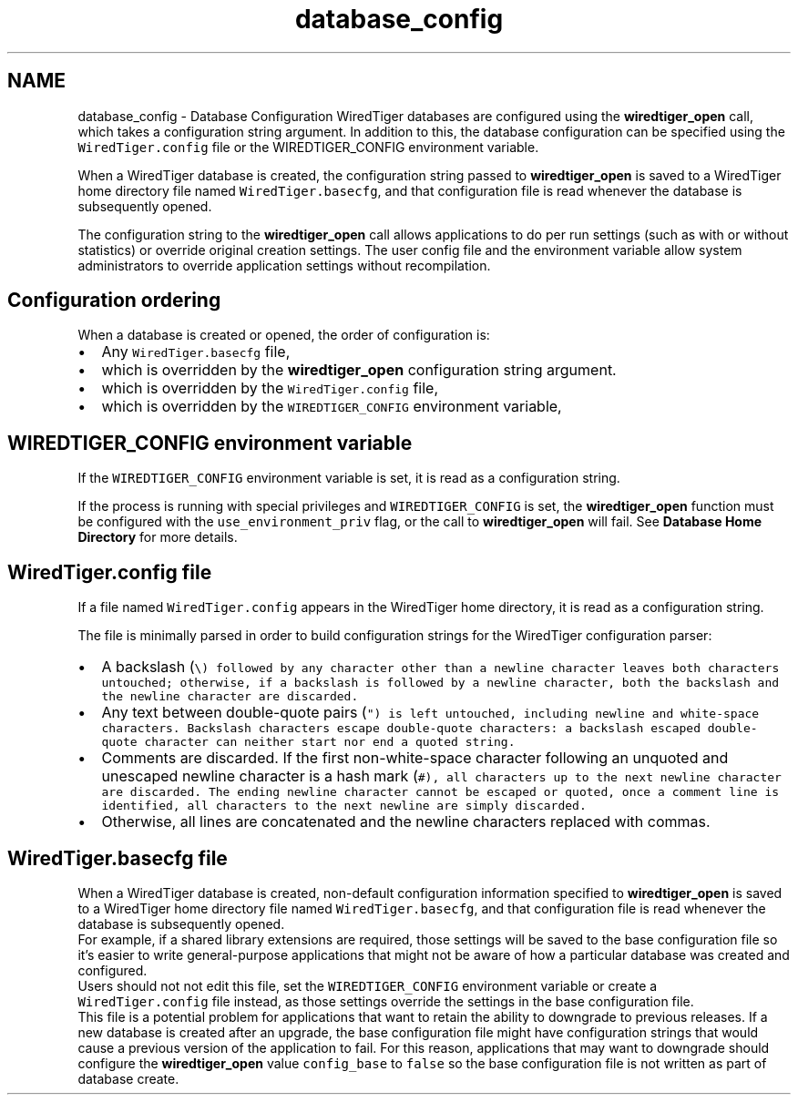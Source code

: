 .TH "database_config" 3 "Sat Jul 2 2016" "Version Version 2.8.1" "WiredTiger" \" -*- nroff -*-
.ad l
.nh
.SH NAME
database_config \- Database Configuration 
WiredTiger databases are configured using the \fBwiredtiger_open\fP call, which takes a configuration string argument\&. In addition to this, the database configuration can be specified using the \fCWiredTiger\&.config\fP file or the WIREDTIGER_CONFIG environment variable\&.
.PP
When a WiredTiger database is created, the configuration string passed to \fBwiredtiger_open\fP is saved to a WiredTiger home directory file named \fCWiredTiger\&.basecfg\fP, and that configuration file is read whenever the database is subsequently opened\&.
.PP
The configuration string to the \fBwiredtiger_open\fP call allows applications to do per run settings (such as with or without statistics) or override original creation settings\&. The user config file and the environment variable allow system administrators to override application settings without recompilation\&.
.SH "Configuration ordering"
.PP
When a database is created or opened, the order of configuration is:
.PP
.IP "\(bu" 2
Any \fCWiredTiger\&.basecfg\fP file,
.IP "\(bu" 2
which is overridden by the \fBwiredtiger_open\fP configuration string argument\&.
.IP "\(bu" 2
which is overridden by the \fCWiredTiger\&.config\fP file,
.IP "\(bu" 2
which is overridden by the \fCWIREDTIGER_CONFIG\fP environment variable,
.PP
.SH "WIREDTIGER_CONFIG environment variable"
.PP
If the \fCWIREDTIGER_CONFIG\fP environment variable is set, it is read as a configuration string\&.
.PP
If the process is running with special privileges and \fCWIREDTIGER_CONFIG\fP is set, the \fBwiredtiger_open\fP function must be configured with the \fCuse_environment_priv\fP flag, or the call to \fBwiredtiger_open\fP will fail\&. See \fBDatabase Home Directory\fP for more details\&.
.SH "WiredTiger\&.config file"
.PP
If a file named \fCWiredTiger\&.config\fP appears in the WiredTiger home directory, it is read as a configuration string\&.
.PP
The file is minimally parsed in order to build configuration strings for the WiredTiger configuration parser:
.PP
.PD 0
.IP "\(bu" 2
A backslash (\fB\fC\\\fP\fP) followed by any character other than a newline character leaves both characters untouched; otherwise, if a backslash is followed by a newline character, both the backslash and the newline character are discarded\&.
.PP

.IP "\(bu" 2
Any text between double-quote pairs (\fB\fC"\fP\fP) is left untouched, including newline and white-space characters\&. Backslash characters escape double-quote characters: a backslash escaped double-quote character can neither start nor end a quoted string\&.
.PP

.IP "\(bu" 2
Comments are discarded\&. If the first non-white-space character following an unquoted and unescaped newline character is a hash mark (\fB\fC#\fP\fP), all characters up to the next newline character are discarded\&. The ending newline character cannot be escaped or quoted, once a comment line is identified, all characters to the next newline are simply discarded\&.
.PP

.IP "\(bu" 2
Otherwise, all lines are concatenated and the newline characters replaced with commas\&. 
.PP
.SH "WiredTiger\&.basecfg file"
.PP
When a WiredTiger database is created, non-default configuration information specified to \fBwiredtiger_open\fP is saved to a WiredTiger home directory file named \fCWiredTiger\&.basecfg\fP, and that configuration file is read whenever the database is subsequently opened\&.
.PP
For example, if a shared library extensions are required, those settings will be saved to the base configuration file so it's easier to write general-purpose applications that might not be aware of how a particular database was created and configured\&.
.PP
Users should not not edit this file, set the \fCWIREDTIGER_CONFIG\fP environment variable or create a \fCWiredTiger\&.config\fP file instead, as those settings override the settings in the base configuration file\&.
.PP
This file is a potential problem for applications that want to retain the ability to downgrade to previous releases\&. If a new database is created after an upgrade, the base configuration file might have configuration strings that would cause a previous version of the application to fail\&. For this reason, applications that may want to downgrade should configure the \fBwiredtiger_open\fP value \fCconfig_base\fP to \fCfalse\fP so the base configuration file is not written as part of database create\&. 
